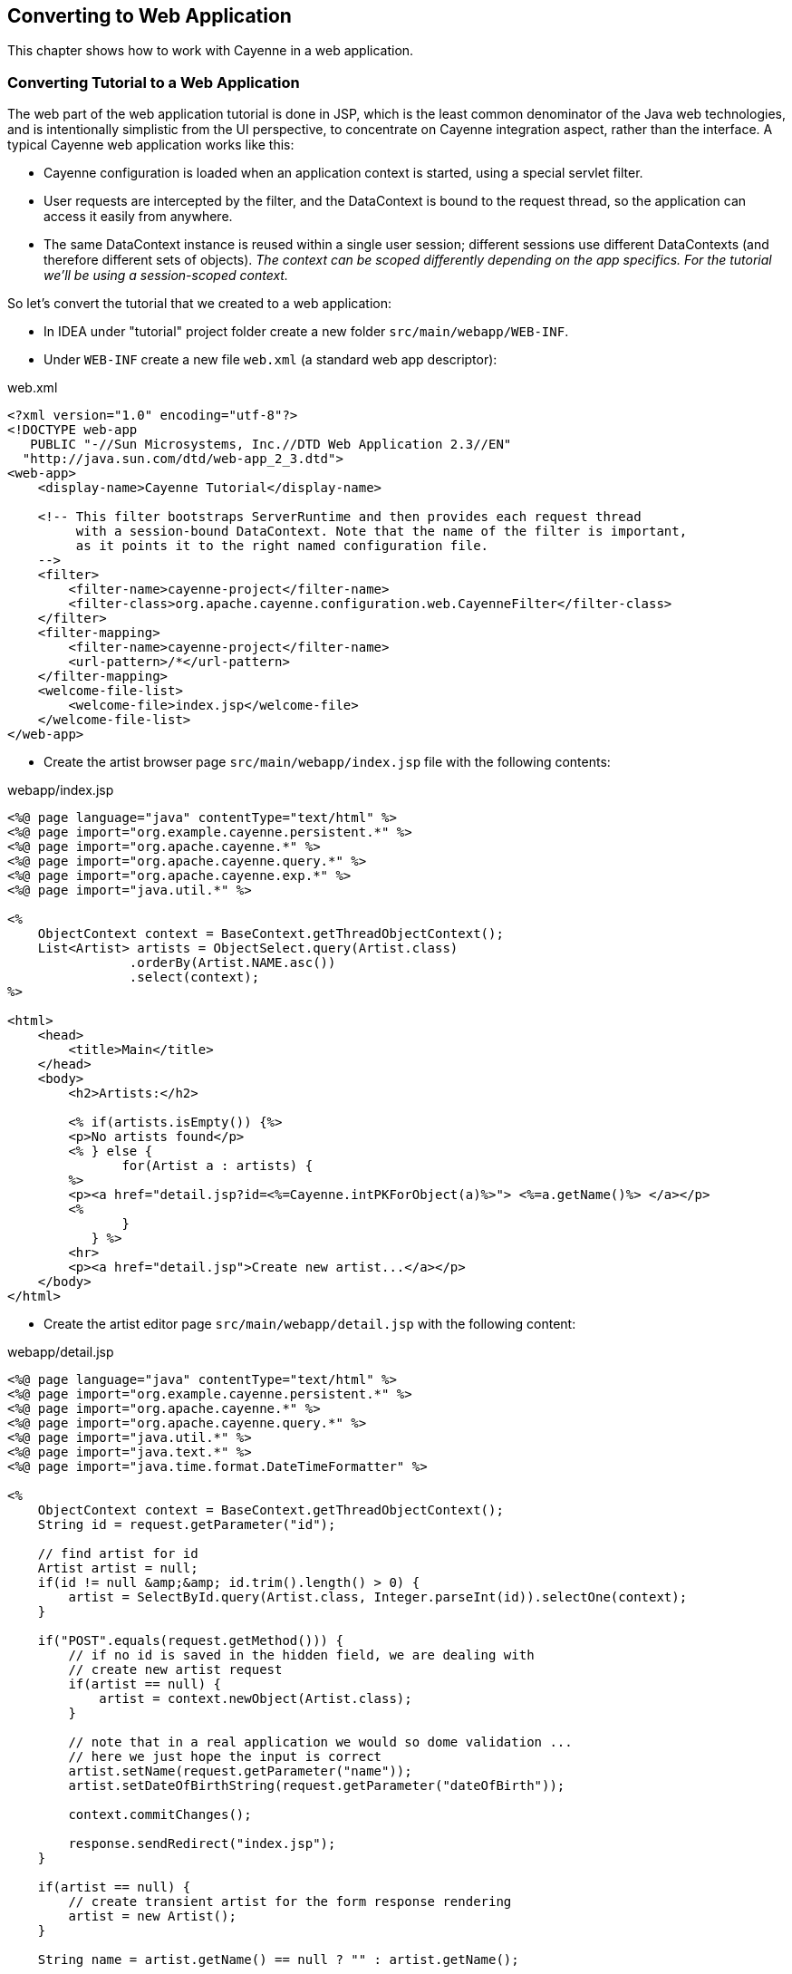 // Licensed to the Apache Software Foundation (ASF) under one or more
// contributor license agreements. See the NOTICE file distributed with
// this work for additional information regarding copyright ownership.
// The ASF licenses this file to you under the Apache License, Version
// 2.0 (the "License"); you may not use this file except in compliance
// with the License. You may obtain a copy of the License at
//
// http://www.apache.org/licenses/LICENSE-2.0 Unless required by
// applicable law or agreed to in writing, software distributed under the
// License is distributed on an "AS IS" BASIS, WITHOUT WARRANTIES OR
// CONDITIONS OF ANY KIND, either express or implied. See the License for
// the specific language governing permissions and limitations under the
// License.
== Converting to Web Application
This chapter shows how to work with Cayenne in a web application.

=== Converting Tutorial to a Web Application
The web part of the web application tutorial is done in JSP, which is the least common
denominator of the Java web technologies, and is intentionally simplistic from the UI
perspective, to concentrate on Cayenne integration aspect, rather than the interface. A
typical Cayenne web application works like this:

- Cayenne configuration is loaded when an application context is started, using a special servlet filter.
- User requests are intercepted by the filter, and the DataContext is bound to
the request thread, so the application can access it easily from anywhere.
- The same DataContext instance is reused within a single user session;
different sessions use different DataContexts (and therefore different sets of
objects). _The context can be scoped differently
depending on the app specifics. For the tutorial we'll be using a
session-scoped context._

So let's convert the tutorial that we created to a web application:

- In IDEA under "tutorial" project folder create a new folder `src/main/webapp/WEB-INF`.
- Under `WEB-INF` create a new file `web.xml` (a standard web app descriptor):

.web.xml
[source,xml]
----
<?xml version="1.0" encoding="utf-8"?>
<!DOCTYPE web-app
   PUBLIC "-//Sun Microsystems, Inc.//DTD Web Application 2.3//EN"
  "http://java.sun.com/dtd/web-app_2_3.dtd">
<web-app>
    <display-name>Cayenne Tutorial</display-name>

    <!-- This filter bootstraps ServerRuntime and then provides each request thread 
         with a session-bound DataContext. Note that the name of the filter is important,
         as it points it to the right named configuration file.
    -->
    <filter>
        <filter-name>cayenne-project</filter-name>
        <filter-class>org.apache.cayenne.configuration.web.CayenneFilter</filter-class>
    </filter>
    <filter-mapping>
        <filter-name>cayenne-project</filter-name>
        <url-pattern>/*</url-pattern>
    </filter-mapping>
    <welcome-file-list>
        <welcome-file>index.jsp</welcome-file>
    </welcome-file-list>
</web-app>
----

- Create the artist browser page `src/main/webapp/index.jsp` file with the following contents:

.webapp/index.jsp
[source,jsp]
----
<%@ page language="java" contentType="text/html" %>
<%@ page import="org.example.cayenne.persistent.*" %>
<%@ page import="org.apache.cayenne.*" %>
<%@ page import="org.apache.cayenne.query.*" %>
<%@ page import="org.apache.cayenne.exp.*" %>
<%@ page import="java.util.*" %>

<%
    ObjectContext context = BaseContext.getThreadObjectContext();
    List<Artist> artists = ObjectSelect.query(Artist.class)
                .orderBy(Artist.NAME.asc())
                .select(context);
%>

<html>
    <head>
        <title>Main</title>
    </head>
    <body>
        <h2>Artists:</h2>
        
        <% if(artists.isEmpty()) {%>
        <p>No artists found</p>
        <% } else {
               for(Artist a : artists) {
        %>
        <p><a href="detail.jsp?id=<%=Cayenne.intPKForObject(a)%>"> <%=a.getName()%> </a></p>
        <%
               }
           } %>
        <hr>
        <p><a href="detail.jsp">Create new artist...</a></p>
    </body>
</html>
----

- Create the artist editor page `src/main/webapp/detail.jsp` with the following content:

.webapp/detail.jsp
[source,jsp]
----
<%@ page language="java" contentType="text/html" %>
<%@ page import="org.example.cayenne.persistent.*" %>
<%@ page import="org.apache.cayenne.*" %>
<%@ page import="org.apache.cayenne.query.*" %>
<%@ page import="java.util.*" %>
<%@ page import="java.text.*" %>
<%@ page import="java.time.format.DateTimeFormatter" %>

<% 
    ObjectContext context = BaseContext.getThreadObjectContext();
    String id = request.getParameter("id");

    // find artist for id
    Artist artist = null;
    if(id != null &amp;&amp; id.trim().length() > 0) {
        artist = SelectById.query(Artist.class, Integer.parseInt(id)).selectOne(context);
    }

    if("POST".equals(request.getMethod())) {
        // if no id is saved in the hidden field, we are dealing with
        // create new artist request
        if(artist == null) {
            artist = context.newObject(Artist.class);
        }

        // note that in a real application we would so dome validation ...
        // here we just hope the input is correct
        artist.setName(request.getParameter("name"));
        artist.setDateOfBirthString(request.getParameter("dateOfBirth"));

        context.commitChanges();

        response.sendRedirect("index.jsp");
    }

    if(artist == null) {
        // create transient artist for the form response rendering
        artist = new Artist();
    }

    String name = artist.getName() == null ? "" : artist.getName();

    DateTimeFormatter formatter = DateTimeFormatter.ofPattern("yyyyMMdd");
    String dob = artist.getDateOfBirth() == null
                        ? "" :artist.getDateOfBirth().format(formatter);
%>
<html>
    <head>
        <title>Artist Details</title>
    </head>
    <body>
        <h2>Artists Details</h2>
        <form name="EditArtist" action="detail.jsp" method="POST">
            <input type="hidden" name="id" value="<%= id != null ? id : "" %>" />
            <table border="0">
                <tr>
                    <td>Name:</td>
                    <td><input type="text" name="name" value="<%= name %>"/></td>
                </tr>
                <tr>
                    <td>Date of Birth (yyyyMMdd):</td>
                    <td><input type="text" name="dateOfBirth" value="<%= dob %>"/></td>
                </tr>
                <tr>
                    <td></td>
                    <td align="right"><input type="submit" value="Save" /></td>
                </tr>  
            </table>
        </form>
    </body>
</html>
----

==== Running Web Application

We need to add cayenne-web module and javax servlet-api for our application.

.pom.xml
[source,xml]
----
<dependency>
    <groupId>org.apache.cayenne</groupId>
    <artifactId>cayenne-web</artifactId>
    <version>${cayenne.version}</version>
</dependency>
<dependency>
    <groupId>javax.servlet</groupId>
    <artifactId>javax.servlet-api</artifactId>
    <version>3.1.0</version>
    <scope>provided</scope>
</dependency>
----

Also to run the web application we'll use "maven-jetty-plugin". To activate it,
let's add the following piece of code to the `pom.xml` file, following the "dependencies"
section and save the POM:

.pom.xml
[source,xml]
----
<build>
    <plugins>
        <plugin>
            <groupId>org.eclipse.jetty</groupId>
            <artifactId>jetty-maven-plugin</artifactId>
            <version>9.3.14.v20161028</version>
        </plugin>
    </plugins>
</build>
----

- Go to "Select Run/Debug Configuration" menu, and then "Edit Configuration..."

image::idea-edit-configurations.png[align="center"]


- Click `+` button and select "Maven". Enter "Name" and "Command line" as shown on screenshot:

image:idea-run-configuration.png[]

- Click "Apply" and "Run". On the first execution it may take a few minutes for
Jetty plugin to download all dependencies, but eventually you'll see the logs
like this:

    [INFO] ------------------------------------------------------------------------
    [INFO] Building tutorial 0.0.1-SNAPSHOT
    [INFO] ------------------------------------------------------------------------
    ...
    [INFO] Configuring Jetty for project: tutorial
    [INFO] webAppSourceDirectory not set. Trying src/main/webapp
    [INFO] Reload Mechanic: automatic
    [INFO] Classes = /.../tutorial/target/classes
    [INFO] Logging initialized @1617ms
    [INFO] Context path = /
    [INFO] Tmp directory = /.../tutorial/target/tmp
    [INFO] Web defaults = org/eclipse/jetty/webapp/webdefault.xml
    [INFO] Web overrides =  none
    [INFO] web.xml file = file:/.../tutorial/src/main/webapp/WEB-INF/web.xml
    [INFO] Webapp directory = /.../tutorial/src/main/webapp
    [INFO] jetty-9.3.0.v20150612
    [INFO] Started o.e.j.m.p.JettyWebAppContext@6872f9c8{/,file:/.../tutorial/src/main/webapp/,AVAILABLE}{file:/.../tutorial/src/main/webapp/}
    [INFO] Started ServerConnector@723875bc{HTTP/1.1,[http/1.1]}{0.0.0.0:8080}
    [INFO] Started @2367ms
    [INFO] Started Jetty Server</screen>

- So the Jetty container just started.

- Now go to http://localhost:8080/ URL. You should see "No artists found message" in the web browser and
the following output in the IDEA console:

    INFO: Loading XML configuration resource from file:/.../tutorial/target/classes/cayenne-project.xml
    INFO: loading user name and password.
    INFO: Connecting to 'jdbc:derby:memory:testdb;create=true' as 'null'
    INFO: +++ Connecting: SUCCESS.
    INFO: setting DataNode 'datanode' as default, used by all unlinked DataMaps
    INFO: Detected and installed adapter: org.apache.cayenne.dba.derby.DerbyAdapter
    INFO: --- transaction started.
    INFO: No schema detected, will create mapped tables
    INFO: CREATE TABLE GALLERY (ID INTEGER NOT NULL, NAME VARCHAR (200), PRIMARY KEY (ID))
    INFO: CREATE TABLE ARTIST (DATE_OF_BIRTH DATE, ID INTEGER NOT NULL, NAME VARCHAR (200), PRIMARY KEY (ID))
    INFO: CREATE TABLE PAINTING (ARTIST_ID INTEGER, GALLERY_ID INTEGER, ID INTEGER NOT NULL,
          NAME VARCHAR (200), PRIMARY KEY (ID))
    INFO: ALTER TABLE PAINTING ADD FOREIGN KEY (ARTIST_ID) REFERENCES ARTIST (ID)
    INFO: ALTER TABLE PAINTING ADD FOREIGN KEY (GALLERY_ID) REFERENCES GALLERY (ID)
    INFO: CREATE TABLE AUTO_PK_SUPPORT (
          TABLE_NAME CHAR(100) NOT NULL,  NEXT_ID BIGINT NOT NULL,  PRIMARY KEY(TABLE_NAME))
    ...
    INFO: SELECT t0.DATE_OF_BIRTH, t0.NAME, t0.ID FROM ARTIST t0 ORDER BY t0.NAME
    INFO: === returned 0 rows. - took 17 ms.
    INFO: +++ transaction committed.</screen>

- You can click on "Create new artist" link to create artists. Existing artists can be edited by clicking on their name:

image::chrome-webapp.png[align="center"]

You are done with the tutorial!
